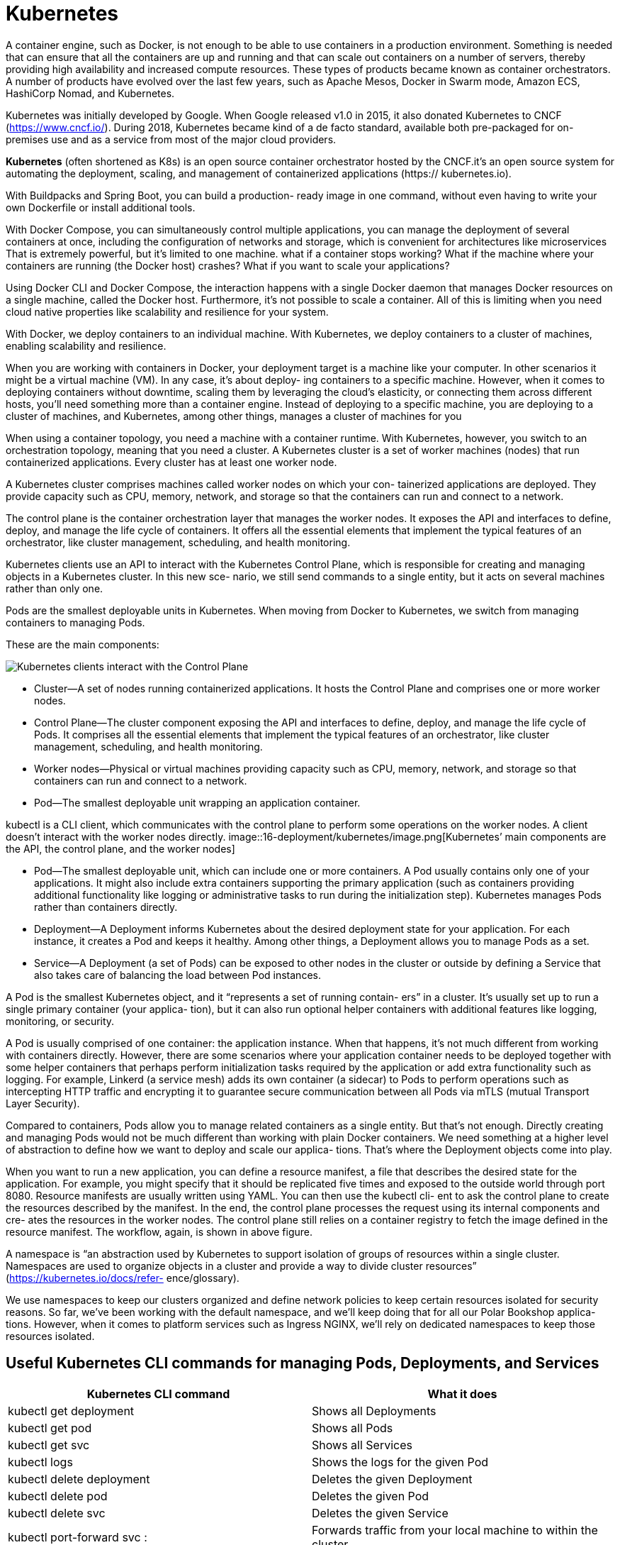= Kubernetes
:figures: 16-deployment/kubernetes

A container engine, such as Docker, is not enough to be able to use containers in a production 
environment. Something is needed that can ensure that all the containers are up and running 
and that can scale out containers on a number of servers, thereby providing high availability 
and increased compute resources. These types of products became known as container orchestrators. A number of products 
have evolved over the last few years, such as Apache Mesos, Docker in Swarm mode, Amazon 
ECS, HashiCorp Nomad, and Kubernetes. 

Kubernetes was initially developed by Google. When 
Google released v1.0 in 2015, it also donated Kubernetes to CNCF (https://www.cncf.io/). 
During 2018, Kubernetes became kind of a de facto standard, available both pre-packaged for 
on-premises use and as a service from most of the major cloud providers.


*Kubernetes* (often shortened as K8s) is an open source container orchestrator hosted by the CNCF.it's an open source system for automating
the deployment, scaling, and management of containerized applications (https://
kubernetes.io).

With Buildpacks and Spring Boot, you can build a production-
ready image in one command, without even having to write your own Dockerfile or
install additional tools. 

With Docker Compose, you can simultaneously control
multiple applications,  you can manage the deployment of several containers at once,
including the configuration of networks and storage, which is convenient for architectures like microservices That is extremely powerful, but
it’s limited to one machine.
what if a container stops working? What if the machine where your containers are
running (the Docker host) crashes? What if you want to scale your applications?

Using Docker CLI and Docker Compose, the interaction happens with a single
Docker daemon that manages Docker resources on a single machine, called the
Docker host. Furthermore, it’s not possible to scale a container. All of this is limiting
when you need cloud native properties like scalability and resilience for your system.

With
Docker, we deploy containers to an individual machine. With Kubernetes, we deploy
containers to a cluster of machines, enabling scalability and resilience.

When you are working with containers in Docker, your deployment
target is a machine like your computer.
In other scenarios it might be a virtual machine (VM). In any case, it’s about deploy-
ing containers to a specific machine. However, when it comes to deploying containers
without downtime, scaling them by leveraging the cloud’s elasticity, or connecting
them across different hosts, you’ll need something more than a container engine.
Instead of deploying to a specific machine, you are deploying to a cluster of machines,
and Kubernetes, among other things, manages a cluster of machines for you

When using a container topology, you need a machine with a container runtime.
With Kubernetes, however, you switch to an orchestration topology, meaning that you
need a cluster. A Kubernetes cluster is a set of worker machines (nodes) that run containerized applications. Every cluster has at least one worker node.

A Kubernetes cluster comprises machines called worker nodes on which your con-
tainerized applications are deployed. They provide capacity such as CPU, memory,
network, and storage so that the containers can run and connect to a network.

The control plane is the container orchestration layer that manages the worker
nodes. It exposes the API and interfaces to define, deploy, and manage the life cycle
of containers. It offers all the essential elements that implement the typical features of an orchestrator, like cluster management, scheduling, and health monitoring.

Kubernetes clients use an API to interact with the Kubernetes Control Plane, which is
responsible for creating and managing objects in a Kubernetes cluster. In this new sce-
nario, we still send commands to a single entity, but it acts on several machines rather
than only one. 

Pods are the smallest deployable units in
Kubernetes. When moving from Docker to Kubernetes, we switch from managing
containers to managing Pods.

These are the main components:

image::{figures}/main components.png[Kubernetes clients interact with the Control Plane, which manages containerized applications in a cluster consisting of one or more nodes. Applications are deployed as Pods to the nodes of a cluster]

* Cluster—A set of nodes running containerized applications. It hosts the Control
Plane and comprises one or more worker nodes.
* Control Plane—The cluster component exposing the API and interfaces to
define, deploy, and manage the life cycle of Pods. It comprises all the essential
elements that implement the typical features of an orchestrator, like cluster
management, scheduling, and health monitoring.
* Worker nodes—Physical or virtual machines providing capacity such as CPU,
memory, network, and storage so that containers can run and connect to a
network.
* Pod—The smallest deployable unit wrapping an application container.

kubectl is a CLI client, which communicates with the control plane to perform some operations on the worker nodes. A client doesn't interact with the worker nodes directly.
image::{figures}/image.png[Kubernetes’ main components are the API, the control plane, and the worker nodes]

* Pod--The smallest deployable unit, which can include one or more containers.
A Pod usually contains only one of your applications. It might also include extra
containers supporting the primary application (such as containers providing
additional functionality like logging or administrative tasks to run during the
initialization step). Kubernetes manages Pods rather than containers directly.
* Deployment--A Deployment informs Kubernetes about the desired deployment
state for your application. For each instance, it creates a Pod and keeps it
healthy. Among other things, a Deployment allows you to manage Pods as a set.
* Service--A Deployment (a set of Pods) can be exposed to other nodes in the
cluster or outside by defining a Service that also takes care of balancing the load
between Pod instances.

A Pod is the smallest Kubernetes object, and it “represents a set of running contain-
ers” in a cluster. It’s usually set up to run a single primary container (your applica-
tion), but it can also run optional helper containers with additional features like
logging, monitoring, or security.
 
A Pod is usually comprised of one container: the application instance. When that
happens, it’s not much different from working with containers directly. However,
there are some scenarios where your application container needs to be deployed
together with some helper containers that perhaps perform initialization tasks required
by the application or add extra functionality such as logging. For example, Linkerd (a
service mesh) adds its own container (a sidecar) to Pods to perform operations such as
intercepting HTTP traffic and encrypting it to guarantee secure communication
between all Pods via mTLS (mutual Transport Layer Security).

Compared to containers, Pods allow you to manage related containers as
a single entity. But that’s not enough. Directly creating and managing Pods would not
be much different than working with plain Docker containers. We need something at
a higher level of abstraction to define how we want to deploy and scale our applica-
tions. That’s where the Deployment objects come into play. 

When you want to run a new application, you can define a resource manifest, a file that
describes the desired state for the application. For example, you might specify that it
should be replicated five times and exposed to the outside world through port 8080.
Resource manifests are usually written using YAML. You can then use the kubectl cli-
ent to ask the control plane to create the resources described by the manifest. In the
end, the control plane processes the request using its internal components and cre-
ates the resources in the worker nodes. The control plane still relies on a container
registry to fetch the image defined in the resource manifest. The workflow, again, is
shown in above figure.


A namespace is “an abstraction used by Kubernetes to support isolation of groups of
resources within a single cluster. Namespaces are used to organize objects in a cluster
and provide a way to divide cluster resources” (https://kubernetes.io/docs/refer-
ence/glossary).

We use namespaces to keep our clusters organized and define network policies to
keep certain resources isolated for security reasons. So far, we’ve been working with
the default namespace, and we’ll keep doing that for all our Polar Bookshop applica-
tions. However, when it comes to platform services such as Ingress NGINX, we’ll rely
on dedicated namespaces to keep those resources isolated.

== Useful Kubernetes CLI commands for managing Pods, Deployments, and Services

|===
| Kubernetes CLI command | What it does

| kubectl get deployment
| Shows all Deployments

| kubectl get pod
| Shows all Pods

| kubectl get svc
| Shows all Services

| kubectl logs +++<pod_id>++++++</pod_id>+++
| Shows the logs for the given Pod

| kubectl delete deployment +++<name>++++++</name>+++
| Deletes the given Deployment

| kubectl delete pod +++<name>++++++</name>+++
| Deletes the given Pod

| kubectl delete svc +++<service>++++++</service>+++
| Deletes the given Service

| kubectl port-forward svc +++<service>++++++<host-port>+++:+++<cluster-port>++++++</cluster-port>++++++</host-port>++++++</service>+++
| Forwards traffic from your local machine to within the cluster
|===

==  Working with a local Kubernetes cluster
You can run a local Kubernetes cluster using Minikube, which is a tool that makes it easy to run Kubernetes locally. It creates a VM or uses a local Docker daemon to run a single-node Kubernetes cluster on your machine.

With minikube you can create and control
multiple clusters identified via profiles. When no profile is specified, minikube falls
back on the default cluster.

create a new Kubernetes cluster named polar on top of Docker and declare the resource limits for CPU and memory:

minikube start --cpus 2 --memory 4g --driver docker --profile polar

get a list of all the nodes in the cluster with the following command:

kubectl get nodes
minikube profile list

The following command will list all the available contexts with which you can interact:
kubectl config get-contexts

verify which is the current context by running this command:
kubectl config current-context

change the current context as follows:
kubectl config use-context polar

stop the cluster with 

minikube stop --profile polar

start it again with 

minikube start --profile polar

delete it and start over, you can run

minikube delete --profile polar

== Managing data services in a local cluster
create  basic Kubernetes manifests to run a PostgreSQL database file polar-deployment/kubernetes/platform/development/services/postgresql.yml


[source,yml,attributes]
----
apiVersion: apps/v1
kind: Deployment
metadata:
  name: polar-postgres
  labels:
    db: polar-postgres
spec:
  selector:
    matchLabels:
      db: polar-postgres
  template:
    metadata:
      labels:
        db: polar-postgres
    spec:
      containers:
        - name: polar-postgres
          image: postgres:14.12
          env:
            - name: POSTGRES_USER
              value: user
            - name: POSTGRES_PASSWORD
              value: password 
            - name: POSTGRES_DB
              value: polardb_catalog
          resources:
            requests:
              cpu: 100m
              memory: 60Mi
            limits:
              cpu: 200m
              memory: 120Mi

---

apiVersion: v1
kind: Service
metadata:
  name: polar-postgres
  labels:
    db: polar-postgres
spec:
  type: ClusterIP
  selector:
    db: polar-postgres
  ports:
  - protocol: TCP
    port: 5432
    targetPort: 5432
----
Open a Terminal window, navigate to the kubernetes/platform/development
folder located in your polar-deployment repository, and run the following command
to deploy PostgreSQL in your local cluster:
[source,console,attributes]
----
kubectl apply -f services
----
You can check the database logs by running 
[source,console,attributes]
----
kubectl logs deployment/polar-postgres
----
undeploy the database, you can run the
[source,console,attributes]
----
kubectl delete -f services
----
== Controlling Pods with Deployments

How can you scale an application to have five replicas running? How can you ensure
there are always five replicas up and running even when failures occur? How can you
deploy a new version of the application without downtime? With Deployments.

A Deployment is an object that manages the life cycle of a stateless, replicated appli-
cation. Each replica is represented by a Pod. The replicas are distributed among the
nodes of a cluster for better resilience.

In Docker you manage your application instances directly by creating and remov-
ing containers. In Kubernetes you don’t manage Pods. You let a Deployment do that
for you. Deployment objects have several important and valuable characteristics. You
can use them to deploy your applications, roll out upgrades without downtime, roll
back to a previous version in case of errors, and pause and resume upgrades.

Deployments also let you manage replication. They make use of an object named
ReplicaSet to ensure there’s always the desired number of Pods up and running in your
cluster. If one of them crashes, a new one is created automatically to replace it. Fur-
thermore, replicas are deployed across different nodes in your cluster to ensure even
higher availability if one node crashes

Deployments provide a convenient abstraction for us to declare what we want to
achieve (the desired state), Kubernetes uses controllers that watch the system and compare the desired state
with the actual state. When there is any difference between the two, it acts to make
them match again. Deployments and ReplicaSets are controller objects, handling
rollout, replication, and self-healing. For example, suppose you declare that you
want three replicas of your Spring Boot application deployed. If one crashes, the
associated ReplicaSet notices it and creates a new Pod to align the actual state with
the desired one.

In Kubernetes, the recommended approach is to describe an object’s desired state
in a manifest file, typically specified in YAML format. We use declarative configuration: we
declare what we want instead of how to achieve it.

A manifest is “a specification of a Kuber-
netes API object in JSON or YAML format.” It specifies “the desired state of an object
that Kubernetes will maintain when you apply the manifest”

A Kubernetes manifest usually comprises four main sections:
image::{figures}/Kubernetes manifest.png[Kubernetes manifest]
* apiVersion defines the versioned schema of the specific object representation.
Core resources such as Pods or Services follow a versioned schema composed of
only a version number (such as v1). Other resources like Deployments or
ReplicaSet follow a versioned schema consisting of a group and a version num-
ber (for example, apps/v1). If in doubt about which version to use, you can
refer to the Kubernetes documentation (https://kubernetes.io/docs) or use the
kubectl explain <object_name> command to get more information about the
object, including the API version to use.
* kind is the type of Kubernetes object you want to create, such as Pod, Replica-
Set, Deployment, or Service. You can use the kubectl api-resources com-
mand to list all the objects supported by the cluster.
* metadata provides details about the object you want to create, including the
name and a set of labels (key/value pairs) used for categorization. For example, you can instruct Kubernetes to replicate all the objects with a specific label
attached.
* spec is a section specific to each object type and is used to declare the desired
configuration.
== Managing external access with Kubernetes Ingress
When it comes to exposing applications inside a Kubernetes cluster, we can use a Ser-
vice object of type ClusterIP. For example, that’s how Catalog Service Pods can communicate with the PostgreSQL Pod.

A Service object can also be of type LoadBalancer, which relies on an external
load balancer provisioned by a cloud provider to expose an application to the
internet. We could define a LoadBalancer Service for Edge Service instead of the
ClusterIP one. When running the system in a public cloud, the vendor would pro-
vision a load balancer, assign a public IP address, and all the traffic coming from
that load balancer would be directed to the Edge Service Pods. It’s a flexible approach
that lets you expose a service directly to the internet, and it works with different
types of traffic.

The LoadBalancer Service approach involves assigning a different IP address to
each service we decide to expose to the internet. Since services are directly exposed,
we don’t have the chance to apply any further network configuration, such as TLS
termination. We could configure HTTPS in Edge(Gateway) Service, route all traffic directed
to the cluster through the gateway (even platform services that don’t belong to
our system), and apply further network configuration there. The Spring eco-
system provides everything we need to address those concerns, and it’s probably
what we would do in many scenarios. However, since we want to run our system on
Kubernetes, we can manage those infrastructural concerns at the platform level and
keep our applications simpler and more maintainable. That’s where the Ingress API
comes in handy.

An Ingress is an object that “manages external access to the services in a cluster, typ-
ically HTTP. Ingress may provide load balancing, SSL termination and name-based
virtual hosting” (https://kubernetes.io/docs). An Ingress object acts as an entry point
into a Kubernetes cluster and is capable of routing traffic from a single external IP
address to multiple services running inside the cluster. We can use an Ingress object to
perform load balancing, accept external traffic directed to a specific URL, and man-
age the TLS termination to expose the application services via HTTPS.

Ingress objects don’t accomplish anything by themselves. We use an Ingress object
to declare the desired state in terms of routing and TLS termination. The actual compo-
nent that enforces those rules and routes traffic from outside the cluster to the appli-
cations inside is the ingress controller. Since multiple implementations are available,
there’s no default ingress controller included in the core Kubernetes distribution—
it’s up to you to install one. Ingress controllers are applications that are usually built
using reverse proxies like NGINX, HAProxy, or Envoy. Some examples are Ambassa-
dor Emissary, Contour, and Ingress NGINX.

In production, the cloud platform or dedicated tools would be used to configure
an ingress controller. 

To configure  Ingress NGINX in  local environment,
you can use the following command:  
[source,console,attributes]
----
minikube addons enable ingress
// or 
minikube addons enable ingress --profile polar
----

get information about the different components deployed with Ingress NGINX as follows:
[source,console,attributes]
----
kubectl get all -n ingress-nginx
----
=== Working with Ingress objects
Edge(Gateway) Service takes care of application routing, but it should not be concerned with
the underlying infrastructure and network configuration. Using an Ingress resource,
we can decouple the two responsibilities. Developers would maintain Edge Service,
while the platform team would manage the ingress controller and the network configuration (perhaps relying on a service mesh like Linkerd or Istio).
image::{figures}/ingress.png[Ingress NGINX routes traffic to the Edge Service, which in turn routes it to the Catalog Service and the Order Service]

To define an Ingress to route all HTTP traffic coming from outside the cluster to
Edge Service. It’s common to define Ingress routes and configurations based on the
DNS name used to send the HTTP request.
[source,yml,attributes]
----
apiVersion: networking.k8s.io/v1
kind: Ingress
metadata:
  name: polar-ingress
spec:
  ingressClassName: nginx
  rules:
    - http:
        paths:
          - path: /
            pathType: Prefix
            backend:
              service:
                name: edge-service
                port:
                  number: 80
----
The Ingress object above defines a rule that routes all HTTP traffic coming to the
cluster to the Edge Service. The ingressClassName field specifies which ingress
controller should handle the Ingress object. In this case, we use nginx, which is the
default ingress controller installed by the minikube addon. 
To apply the Ingress object, run the following command:
[source,console,attributes]
----
kubectl apply -f polar-ingress.yml
----
You can check the Ingress object with the following command:
[source,console,attributes]
----
kubectl get ingress polar-ingress
----
The Ingress object is now ready to route traffic to the Edge Service.

== Ensuring disposability: Graceful shutdown
When a Pod has to be terminated (for example,
during a downscaling process or as part of an upgrade), Kubernetes sends a SIGTERM
signal to it. Spring Boot will intercept that signal and start shutting down gracefully. By
default, Kubernetes waits for a grace period of 30 seconds. If the Pod is not terminated
after that period, Kubernetes sends a SIGKILL signal to force the Pod’s termination.
Since the Spring Boot grace period is lower than the Kubernetes one, the application is
in control of when it will terminate. When it sends the SIGTERM signal to a Pod, Kubernetes will also inform its own
components to stop forwarding requests to the terminating Pod. Since Kubernetes is a
distributed system, and the two actions happen in parallel, there is a short time win-
dow when the terminating Pod might still receive requests, even if it has already
started the graceful shutdown procedure. When that happens, those new requests will
be rejected, resulting in errors in the clients. Our goal was to make the shutdown pro-
cedure transparent to the clients, so that scenario is unacceptable.

The recommended solution is to delay sending the SIGTERM signal to the Pod so
that Kubernetes has enough time to spread the news across the cluster. By doing so, all
Kubernetes components will already know not to send new requests to the Pod when
it starts the graceful shutdown procedure. Technically, the delay can be configured
through a preStop hook.

When a Pod contains multiple containers, the SIGTERM signal is sent to
all of them in parallel. Kubernetes will wait up to 30 seconds. If any of the con-
tainers in the Pod are not terminated yet, it will shut them down forcefully.

To update the Deployment manifest for Catalog Service to support a transparent and graceful shutdown.

Open the deployment.yml file located in catalog-service/k8s, and add a preStop
hook to delay the SIGTERM signal by 5 seconds.
[source,yml,attributes]
----
lifecycle:
 preStop: 
 exec:
 # Makes Kubernetes wait 5 seconds before sending the SIGTERM signal to the Pod
 command: [ "sh", "-c", "sleep 5" ]
----
Finally, apply the updated version of the Deployment object with 
kubectl apply -f k8s/deployment.yml

== Scaling applications
In Kubernetes, replication is handled at the Pod level by a ReplicaSet object. 

That’s the basic functionality on top
of which you can configure an autoscaler to dynamically increase or decrease the
number of Pods, depending on the workload and without having to update the mani-
fest every time.

Open the deployment.yml file located in catalog-service/k8s, and define how
many replicas of the Pod running Catalog Service you want

[source,yml,attributes]
----
spec:
  # How many Pod replicas should  be deployed
  replicas: 2
----
the configuration instructs Kubernetes to manage all Pods with the label app=catalog-service so that there are always two replicas running.

Open a Terminal window, navigate to the catalog-service folder,
and apply the updated version of the Deployment resource:
 
kubectl apply -f k8s/deployment.yml

Kubernetes will realize that the actual state (one replica) and the desired state (two
replicas) don’t match, and it will immediately deploy a new replica of Catalog Service.
You can verify the result with the following command:

kubectl get pods -l app=catalog-service

delete that Pod with the following command:
kubectl delete pod <pod-name>

The Deployment manifest declares two replicas as the desired state. Since there is now
only one, Kubernetes will immediately step up to ensure the actual state and the
desired state are aligned. If you inspect the Pods again with kubectl get pods -l
app=catalog-service, you will still see two Pods, but one of them has just been cre-
ated to replace the deleted Pod. You can identify it by checking its age:

kubectl get pods -l app=catalog-service

== Visualizing your Kubernetes workloads 
=== Using HeadLamp
[HeadLamp] is an open-source and CNCF Sandbox project providing a convenient Kubernetes web UI. On your local environment, you can run it as a desktop application.
=== Using Kubernetes Dashboard
If you're using minikube, you can provision the dashboard via the official addon.

If you have already a cluster provisioned with minikube, you can access the dashboard UI with the following command.

minikube dashboard
== Running Kubernetes services with Helm
Helm is a package manager for Kubernetes that simplifies the deployment and management of applications in a Kubernetes cluster. It allows you to define, install, and upgrade complex applications using pre-configured packages called charts.

A popular way of running third-party services in a Kubernetes cluster is through Helm
(https://helm.sh). Think of it as a package manager. To install software on your com-
puter, you can use one of the operating system package managers, like Apt (Ubuntu),
Homebrew (macOS), or Chocolatey (Windows); in Kubernetes, you can similarly use
Helm, but we call them charts instead of packages.

Helm charts are collections of files that describe a related set of Kubernetes resources. They can include templates for Kubernetes manifests, configuration files, and other resources needed to deploy an application.
Helm charts can be used to deploy applications, databases, and other services in a Kubernetes cluster. They provide a way to package and distribute applications, making it easier to share and reuse them across different environments.

== Validate Kubernetes manifests
Since a manifest specifies the desired state of an object, we should ensure that
our specification complies with the API exposed by Kubernetes. It’s a good idea to
automate this validation in the commit stage of a deployment pipeline to get fast
feedback in case of errors (rather than waiting until the acceptance stage, where we
need to use those manifests to deploy the application in a Kubernetes cluster)

There are several ways of validating Kubernetes manifests against the Kubernetes API.

=== Using Kubeval
//  no longer maintained
Open a Terminal window and navigate to the root folder of
your Catalog Service project (catalog-service). Then use the kubeval command to val-
idate the Kubernetes manifests within the k8s directory (-d k8s). The --strict flag
disallows adding additional properties not defined in the object schema:

kubeval --strict -d k8s


=== Using Kubeconform

Kubeconform is a Kubernetes manifest validation tool. Incorporate it into your CI, or use it locally to validate your Kubernetes configuration!

[source,yml,attributes]
----
- name: Setup tools
  uses: alexellis/setup-arkade@v3
- name: Install tools
  uses: alexellis/arkade-get@master
  with:
    kubeconform: latest
- name: Validate Kubernetes manifests
  run: |
    kubeconform --strict k8s
----

When using Kustomize

[source,yml,attributes]
----
- name: Setup tools
  uses: alexellis/setup-arkade@v3
- name: Install tools
  uses: alexellis/arkade-get@master
  with:
    kustomize: latest
    kubeconform: latest
- name: Validate Kubernetes manifests
  run: |
    kustomize build k8s | kubeconform --strict -
----

== Configuration management Tools
How can we change the values in a ConfigMap depending on the environment? How can we change the container image version? What about Secrets and volumes? Is it possible to update the health probe’s configuration?

Many tools have been introduced in the last few years to improve how we configure and deploy workloads in Kubernetes.

Kustomize (https://kustomize.io) is a declarative tool that helps configure deployments for different environments via a layering approach. It produces standard
Kubernetes manifests, and it’s built natively in the Kubernetes CLI (kubectl), so you don’t need to install anything else.

Other popular options for managing deployment configuration in Kubernetes are ytt from the Carvel suite (https://carvel.dev/ytt) and Helm(https://helm.sh).

Kustomize’s approach to customizing configuration is based on applying patches. It’s
quite the opposite of how Helm works (https://helm.sh). Helm requires you to template every part of a manifest that you would like to change (resulting in non-valid
YAML). After that, you can provide different values for those templates in each environment. If a field is not templated, you can’t customize its value. For that reason,
it’s not rare to use Helm and Kustomize in sequence, overcoming each other’s shortcomings. Both approaches have pros and cons.

Kustomize is natively available in the Kubernetes CLI, it works with valid YAML files, and it’s purely declarative. Helm is more powerful
and can also handle complex application rollouts and upgrades that Kubernetes doesn’t support natively. On the other hand, it has a steep learning curve, its templating solution has a few drawbacks, and it’s not declarative.

Another option is ytt from the Carvel suite (https://carvel.dev/ytt). It provides a superior experience, with support for both patches and templates, it works with valid YAML
files, and its templating strategy is more robust. It takes a bit more effort to get famil-
iar with ytt than Kustomize, but it’s worth the effort. Because it treats YAML as a first class citizen, ytt can be used to configure and customize any YAML file, even outside
Kubernetes. Do you use GitHub Actions workflows? Ansible playbooks? Jenkins pipe-
lines? You can use ytt in all those scenarios.

== Deployment Strategies

Kubernetes provides the infrastructure for implementing different types of deployment strategies. 

=== rolling update strategy
When we update our application manifests with a new release version
and apply them to the cluster, Kubernetes performs a rolling update. This strategy consists in incrementally updating Pod instances with new ones and guarantees zero
downtime for the user.

=== blue/green deployments
By default, Kubernetes adopts the rolling update strategy, but there are other techniques that you can employ based on the standard Kubernetes resources or you can
rely on a tool like Knative. For example, you might want to use blue/green deployments,
consisting of deploying the new version of the software in a second production environment. By doing that, you can test one last time that everything runs correctly.
When the environment is ready, you move the traffic from the first (blue) to the second (green) production environment.

=== canary release
Another deployment technique is the canary release. It’s similar to the blue/green
deployment, but the traffic from the blue to the green environment is moved gradually
over time. The goal is to roll out the change to a small subset of users first, perform
some verifications, and then do the same for more and more users until everyone is
using the new version.

Both blue/green deployments and canary releases provide a straightforward way to roll back changes.

== References
- link:https://kubernetes.io/blog/2015/04/borg-predecessor-to-kubernetes/[Borg: The Predecessor to Kubernetes]
- chapter 5 of Continuous Delivery for Kubernetes by Mauricio Salatino, published by Manning (https://livebook.manning.com/book/continuous-delivery-for-kubernetes/chapter-5).
